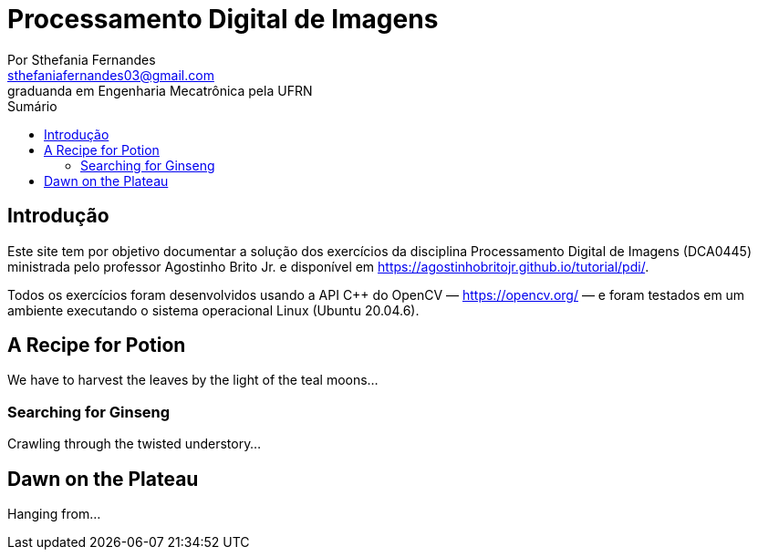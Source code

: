 = Processamento Digital de Imagens
Por Sthefania Fernandes <sthefaniafernandes03@gmail.com> 
graduanda em Engenharia Mecatrônica pela UFRN
:toc: left
:toc-title: Sumário


== Introdução

Este site tem por objetivo documentar a solução dos exercícios da disciplina Processamento Digital de Imagens (DCA0445) ministrada pelo professor Agostinho Brito Jr. e disponível em https://agostinhobritojr.github.io/tutorial/pdi/.


Todos os exercícios foram desenvolvidos usando a API C++ do OpenCV — https://opencv.org/  — e foram testados em um ambiente executando o sistema operacional Linux (Ubuntu 20.04.6).


== A Recipe for Potion
We have to harvest the leaves by the light of the teal moons...

=== Searching for Ginseng

Crawling through the twisted understory...

== Dawn on the Plateau

Hanging from...